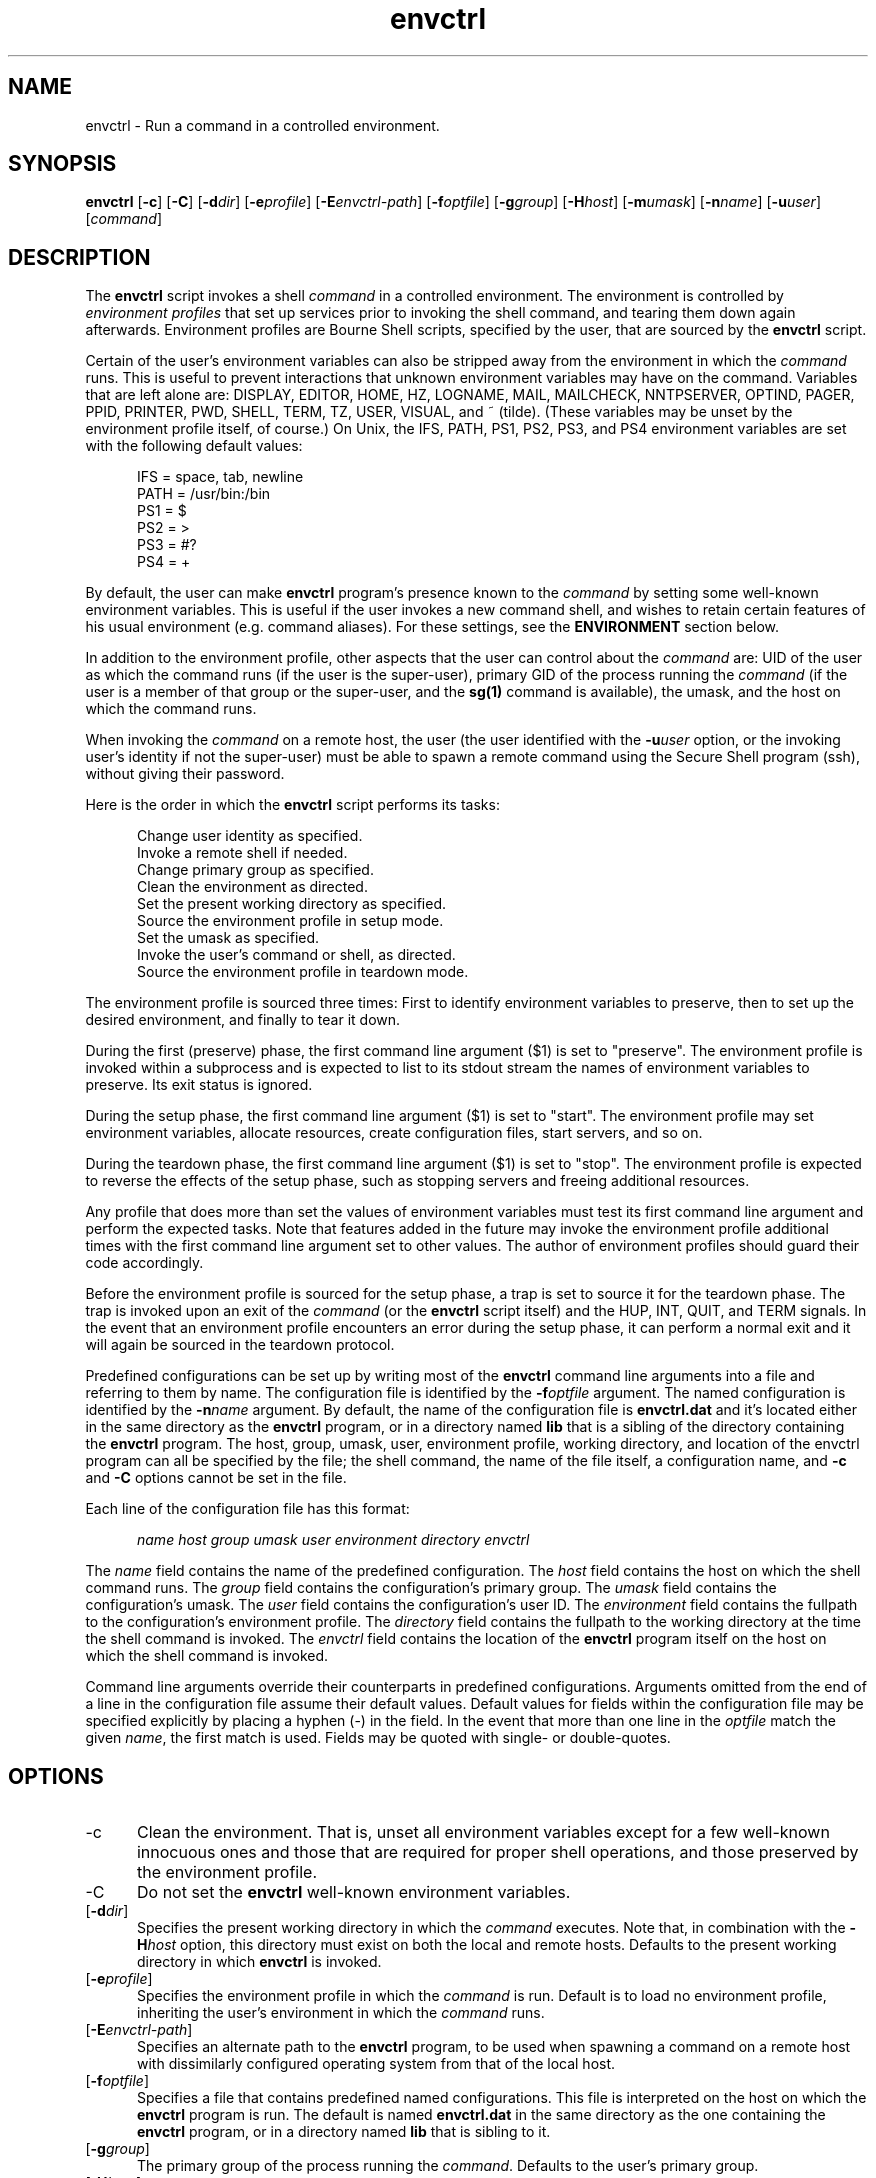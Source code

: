 .TH envctrl 1

.SH NAME

envctrl \- Run a command in a controlled environment.

.SH SYNOPSIS

.P
.B envctrl
[\fB-c\fR]
[\fB-C\fR]
[\fB-d\fIdir\fR]
[\fB-e\fIprofile\fR]
[\fB-E\fIenvctrl-path\fR]
[\fB-f\fIoptfile\fR]
[\fB-g\fIgroup\fR]
[\fB-H\fIhost\fR]
[\fB-m\fIumask\fR]
[\fB-n\fIname\fR]
[\fB-u\fIuser\fR]
[\fIcommand\fR]

.SH DESCRIPTION

.P
The
.B envctrl
script invokes a shell
.I command
in a controlled environment.
The environment is controlled by
.I environment profiles
that set up services prior to invoking the shell command, and tearing them
down again afterwards.
Environment profiles are Bourne Shell scripts, specified by the user, that
are sourced by the
.B envctrl
script.

.P
Certain of the user's environment variables can also be stripped away from the
environment in which the
.I command
runs.
This is useful to prevent interactions that unknown environment variables may
have on the command.
Variables that are left alone are:
DISPLAY, EDITOR, HOME, HZ, LOGNAME, MAIL, MAILCHECK, NNTPSERVER, OPTIND,
PAGER, PPID, PRINTER, PWD, SHELL, TERM, TZ, USER, VISUAL, and ~ (tilde).
(These variables may be unset by the environment profile itself, of
course.)
On Unix, the IFS, PATH, PS1, PS2, PS3, and PS4 environment variables are
set with the following default values:

.RS .5i
IFS = space, tab, newline
.br
PATH = /usr/bin:/bin
.br
PS1 = $
.br
PS2 = >
.br
PS3 = #?
.br
PS4 = +
.RE

.P
By default, the user can make
.B envctrl
program's presence known to the
.I command
by setting some well-known environment variables.
This is useful if the user invokes a new command shell, and wishes to retain
certain features of his usual environment (e.g. command aliases).
For these settings, see the
.B ENVIRONMENT
section below.

.P
In addition to the environment profile, other aspects that the user can
control about the
.I command
are:
UID of the user as which the command runs (if the user is the super-user),
primary GID of the process running the
.I command
(if the user is a member of that group or the super-user,
and the
.B sg(1)
command is available),
the umask,
and the host on which the command runs.

.P
When invoking the
.I command
on a remote host, the user
(the user identified with the
.BI -u user
option, or the invoking user's identity if not the super-user)
must be able to spawn a remote command using the Secure Shell program (ssh),
without giving their password.

.P
Here is the order in which the
.B envctrl
script performs its tasks:

.RS .5i
.P
Change user identity as specified.
.br
Invoke a remote shell if needed.
.br
Change primary group as specified.
.br
Clean the environment as directed.
.br
Set the present working directory as specified.
.br
Source the environment profile in setup mode.
.br
Set the umask as specified.
.br
Invoke the user's command or shell, as directed.
.br
Source the environment profile in teardown mode.
.RE

.P
The environment profile is sourced three times:
First to identify environment variables to preserve, then to set up the
desired environment, and finally to tear it down.

.P
During the first (preserve) phase, the first command line argument ($1)
is set to "preserve".
The environment profile is invoked within a subprocess and is expected to
list to its stdout stream the names of environment variables to preserve.
Its exit status is ignored.

.P
During the setup phase, the first command line argument ($1) is set to
"start".
The environment profile may set environment variables, allocate resources,
create configuration files, start servers, and so on.

.P
During the teardown phase, the first command line argument ($1) is set
to "stop".
The environment profile is expected to reverse the effects of the setup
phase, such as stopping servers and freeing additional resources.

.P
Any profile that does more than set the values of environment variables
must test its first command line argument and perform the expected tasks.
Note that features added in the future may invoke the environment profile
additional times with the first command line argument set to other values.
The author of environment profiles should guard their code accordingly.

.P
Before the environment profile is sourced for the setup phase, a trap is
set to source it for the teardown phase.
The trap is invoked upon an exit of the
.I command
(or the
.B envctrl
script itself) and the HUP, INT, QUIT, and TERM signals.
In the event that an environment profile encounters an error during the
setup phase, it can perform a normal exit and it will again be sourced
in the teardown protocol.

.P
Predefined configurations can be set up by writing most of the
.B envctrl
command line arguments into a file and referring to them by name.
The configuration file is identified by the
.BI -f optfile
argument.
The named configuration is identified by the
.BI -n name
argument.
By default, the name of the configuration file is
.B envctrl.dat
and it's located either in the same directory as the
.B envctrl
program, or in a directory named
.B lib
that is a sibling of the directory containing the
.B envctrl
program.
The host, group, umask, user, environment profile, working directory, and
location of the envctrl program can all be specified by the file;
the shell command, the name of the file itself, a configuration name, and
.B -c
and
.B -C
options cannot be set in the file.

.P
Each line of the configuration file has this format:

.P
.RS .5i
.I name
.I host
.I group
.I umask
.I user
.I environment
.I directory
.I envctrl
.RE

.P
The
.I name
field contains the name of the predefined configuration.
The
.I host
field contains the host on which the shell command runs.
The
.I group
field contains the configuration's primary group.
The
.I umask
field contains the configuration's umask.
The
.I user
field contains the configuration's user ID.
The
.I environment
field contains the fullpath to the configuration's environment profile.
The
.I directory
field contains the fullpath to the working directory at the time the
shell command is invoked.
The
.I envctrl
field contains the location of the
.B envctrl
program itself on the host on which the shell command is invoked.

.P
Command line arguments override their counterparts in predefined
configurations.
Arguments omitted from the end of a line in the configuration file assume
their default values.
Default values for fields within the configuration file may be specified
explicitly by placing a hyphen (-) in the field.
In the event that more than one line in the
.I optfile
match the given
.IR name ,
the first match is used.
Fields may be quoted with single- or double-quotes.


.SH OPTIONS

.IP -c .5i
Clean the environment.
That is, unset all environment variables except for a few well-known
innocuous ones and those that are required for proper shell operations,
and those preserved by the environment profile.

.IP -C .5i
Do not set the
.B envctrl
well-known environment variables.

.IP [\fB-d\fIdir\fR]
Specifies the present working directory in which the
.I command
executes.
Note that, in combination with the
.BI -H host
option, this directory must exist on both the local and remote hosts.
Defaults to the present working directory in which
.B envctrl
is invoked.

.IP [\fB-e\fIprofile\fR]
Specifies the environment profile in which the
.I command
is run.
Default is to load no environment profile, inheriting the user's environment
in which the
.I command
runs.

.IP [\fB-E\fIenvctrl-path\fR]
Specifies an alternate path to the
.B envctrl
program, to be used when spawning a command on a remote host with dissimilarly
configured operating system from that of the local host.

.IP [\fB-f\fIoptfile\fR]
Specifies a file that contains predefined named configurations.
This file is interpreted on the host on which the
.B envctrl
program is run.
The default is named
.B envctrl.dat
in the same directory as the one containing the
.B envctrl
program, or in a directory named
.B lib
that is sibling to it.

.IP [\fB-g\fIgroup\fR]
The primary group of the process running the
.IR command .
Defaults to the user's primary group.

.IP [\fB-H\fIhost\fR]
Specifies the host on which the
.I command
is invoked.
Defaults to the host invoking the
.B envctrl
script.

.IP [\fB-m\fIumask\fR]
The umask of the process running the
.IR command .
Defaults to the user's umask.

.IP [\fB-n\fIname\fR]
Identifies a predefined named configuration contained in the configuration
file specified with the
.BI -f optfile
argument.

.IP [\fB-u\fIuser\fR]
The identity of the user to invoke the
.IR command .
The default is the user's identity.
This option has effect only if the user is the super-user.

.IP \fIcommand\fR
The command to be invoked by the
.B envctrl
script.
Defaults to the user's shell, or /bin/sh if it cannot be determined.


.SH ENVIRONMENT

.P
The following environment variables are normally set by the
.B envctrl
program, but may be defeated by giving the
.B -C
option on the command line:

.IP ENVCTRL_CMD .5i
This is the
.I command
to be invoked as specified on the
.B envctrl
command line.
.IP ENVCTRL_DIR .5i
This is the directory in which the
.I command
is invoked.
.IP ENVCTRL_PROFILE .5i
This is the name of the environment profile specified on the
command line.
.IP ENVCTRL_RUNNING .5i
This is set to "1" by the
.B envctrl
program.
It is useful to test the existence of this variable in a .cshrc file
to set up things like command aliases and history, without affecting
other aspects of the profiled environment when a shell is invoked
by the
.B envctrl
program.

.SH BUGS

.P
The
.B envctrl
script relies on the
.B envclean
script to unset existing environment variables.
A side-effect of the
.B envclean
script is that file descriptor 3 is redirected to the null device
(/dev/null).

.P
The
.BI -g group
command line option works only if the
.BR sg (1)
program is available on the host running the
.IR command .
That program is part of the Linux shadow password package.
The
.BR newgrp (1)
command has limitations that preclude its use by
.BR envctrl .

.SH SEE ALSO

.P
env(1)
.br
envclean(1)
.br
sg(1)
.br
ssh(1)
.br
sh(1)
.br
su(1)
.br
umask(2)


.SH AUTHOR

.P
This script was placed in the pubic domain by its author, Paul Sander
(paul@wakawaka.com).
